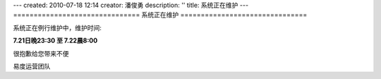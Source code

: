 ---
created: 2010-07-18 12:14
creator: 潘俊勇
description: ''
title: 系统正在维护
---
===============================
系统正在维护
===============================

系统正在例行维护中，维护时间: 

**7.21日晚23:30 至  7.22晨8:00**

很抱歉给您带来不便

易度运营团队 

